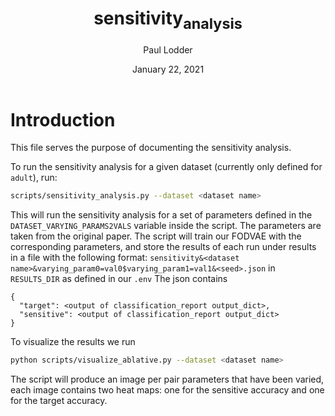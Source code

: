 #+BIND: org-export-use-babel nil
#+TITLE: sensitivity_analysis
#+AUTHOR: Paul Lodder
#+EMAIL: <paul_lodder@live.nl>
#+DATE: January 22, 2021
#+LATEX: \setlength\parindent{0pt}
#+LaTeX_HEADER: \usepackage{minted}
#+LATEX_HEADER: \usepackage[margin=0.8in]{geometry}
#+LATEX_HEADER_EXTRA:  \usepackage{mdframed}
#+LATEX_HEADER_EXTRA: \BeforeBeginEnvironment{minted}{\begin{mdframed}}
#+LATEX_HEADER_EXTRA: \AfterEndEnvironment{minted}{\end{mdframed}}
#+MACRO: NEWLINE @@latex:\\@@ @@html:<br>@@
#+PROPERTY: header-args :exports both :session sensitivity_analysis :cache :results value
#+OPTIONS: ^:nil
#+LATEX_COMPILER: pdflatex
* Introduction
This file serves the purpose of documenting the sensitivity analysis.

To run the sensitivity analysis for a given dataset (currently only defined for
=adult=), run:
#+BEGIN_SRC sh
scripts/sensitivity_analysis.py --dataset <dataset name>
#+END_SRC

This will run the sensitivity analysis for a set of parameters defined in the
=DATASET_VARYING_PARAMS2VALS= variable inside the script. The parameters are
taken from the original paper. The script will train our FODVAE with the
corresponding parameters, and store the results of each run under results in a
file with the following format:
=sensitivity&<dataset
name>&varying_param0=val0$varying_param1=val1&<seed>.json= in =RESULTS_DIR= as
defined in our =.env=
The json contains
#+BEGIN_SRC text
{
  "target": <output of classification_report output_dict>,
  "sensitive": <output of classification_report output_dict>
}
#+END_SRC
To visualize the results we run
#+BEGIN_SRC sh
python scripts/visualize_ablative.py --dataset <dataset name>
#+END_SRC
The script will produce an image per pair parameters that have been varied,
each image contains two heat maps: one for the sensitive accuracy and one for
the target accuracy.
